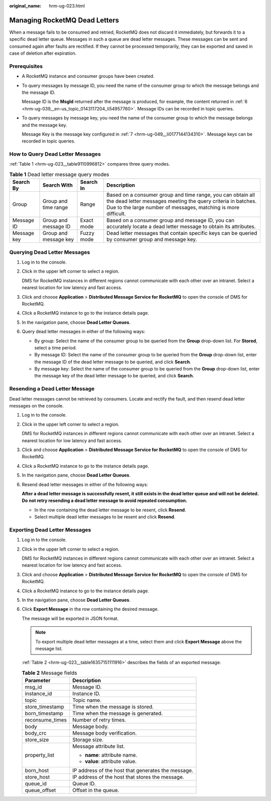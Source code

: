 :original_name: hrm-ug-023.html

.. _hrm-ug-023:

Managing RocketMQ Dead Letters
==============================

When a message fails to be consumed and retried, RocketMQ does not discard it immediately, but forwards it to a specific dead letter queue. Messages in such a queue are dead letter messages. These messages can be sent and consumed again after faults are rectified. If they cannot be processed temporarily, they can be exported and saved in case of deletion after expiration.

Prerequisites
-------------

-  A RocketMQ instance and consumer groups have been created.

-  To query messages by message ID, you need the name of the consumer group to which the message belongs and the message ID.

   Message ID is the **MsgId** returned after the message is produced, for example, the content returned in :ref:`6 <hrm-ug-039__en-us_topic_0143117204_li54957760>`. Message IDs can be recorded in topic queries.

-  To query messages by message key, you need the name of the consumer group to which the message belongs and the message key.

   Message Key is the message key configured in :ref:`7 <hrm-ug-049__li0177144134310>`. Message keys can be recorded in topic queries.

How to Query Dead Letter Messages
---------------------------------

:ref:`Table 1 <hrm-ug-023__table9110996812>` compares three query modes.

.. _hrm-ug-023__table9110996812:

.. table:: **Table 1** Dead letter message query modes

   +-------------+-----------------------+------------+-----------------------------------------------------------------------------------------------------------------------------------------------------------------------------------------------+
   | Search By   | Search With           | Search In  | Description                                                                                                                                                                                   |
   +=============+=======================+============+===============================================================================================================================================================================================+
   | Group       | Group and time range  | Range      | Based on a consumer group and time range, you can obtain all the dead letter messages meeting the query criteria in batches. Due to the large number of messages, matching is more difficult. |
   +-------------+-----------------------+------------+-----------------------------------------------------------------------------------------------------------------------------------------------------------------------------------------------+
   | Message ID  | Group and message ID  | Exact mode | Based on a consumer group and message ID, you can accurately locate a dead letter message to obtain its attributes.                                                                           |
   +-------------+-----------------------+------------+-----------------------------------------------------------------------------------------------------------------------------------------------------------------------------------------------+
   | Message key | Group and message key | Fuzzy mode | Dead letter messages that contain specific keys can be queried by consumer group and message key.                                                                                             |
   +-------------+-----------------------+------------+-----------------------------------------------------------------------------------------------------------------------------------------------------------------------------------------------+

Querying Dead Letter Messages
-----------------------------

#. Log in to the console.

#. Click |image1| in the upper left corner to select a region.

   DMS for RocketMQ instances in different regions cannot communicate with each other over an intranet. Select a nearest location for low latency and fast access.

#. Click |image2| and choose **Application** > **Distributed Message Service for RocketMQ** to open the console of DMS for RocketMQ.

#. Click a RocketMQ instance to go to the instance details page.

#. In the navigation pane, choose **Dead Letter Queues**.

#. Query dead letter messages in either of the following ways:

   -  By group: Select the name of the consumer group to be queried from the **Group** drop-down list. For **Stored**, select a time period.
   -  By message ID: Select the name of the consumer group to be queried from the **Group** drop-down list, enter the message ID of the dead letter message to be queried, and click **Search**.
   -  By message key: Select the name of the consumer group to be queried from the **Group** drop-down list, enter the message key of the dead letter message to be queried, and click **Search**.

Resending a Dead Letter Message
-------------------------------

Dead letter messages cannot be retrieved by consumers. Locate and rectify the fault, and then resend dead letter messages on the console.

#. Log in to the console.

#. Click |image3| in the upper left corner to select a region.

   DMS for RocketMQ instances in different regions cannot communicate with each other over an intranet. Select a nearest location for low latency and fast access.

#. Click |image4| and choose **Application** > **Distributed Message Service for RocketMQ** to open the console of DMS for RocketMQ.

#. Click a RocketMQ instance to go to the instance details page.

#. In the navigation pane, choose **Dead Letter Queues**.

#. Resend dead letter messages in either of the following ways:

   **After a dead letter message is successfully resent, it still exists in the dead letter queue and will not be deleted. Do not retry resending a dead letter message to avoid repeated consumption.**

   -  In the row containing the dead letter message to be resent, click **Resend**.
   -  Select multiple dead letter messages to be resent and click **Resend**.

Exporting Dead Letter Messages
------------------------------

#. Log in to the console.

#. Click |image5| in the upper left corner to select a region.

   DMS for RocketMQ instances in different regions cannot communicate with each other over an intranet. Select a nearest location for low latency and fast access.

#. Click |image6| and choose **Application** > **Distributed Message Service for RocketMQ** to open the console of DMS for RocketMQ.

#. Click a RocketMQ instance to go to the instance details page.

#. In the navigation pane, choose **Dead Letter Queues**.

#. Click **Export Message** in the row containing the desired message.

   The message will be exported in JSON format.

   .. note::

      To export multiple dead letter messages at a time, select them and click **Export Message** above the message list.

   :ref:`Table 2 <hrm-ug-023__table16357151111916>` describes the fields of an exported message.

   .. _hrm-ug-023__table16357151111916:

   .. table:: **Table 2** Message fields

      +-----------------------------------+----------------------------------------------------+
      | Parameter                         | Description                                        |
      +===================================+====================================================+
      | msg_id                            | Message ID.                                        |
      +-----------------------------------+----------------------------------------------------+
      | instance_id                       | Instance ID.                                       |
      +-----------------------------------+----------------------------------------------------+
      | topic                             | Topic name.                                        |
      +-----------------------------------+----------------------------------------------------+
      | store_timestamp                   | Time when the message is stored.                   |
      +-----------------------------------+----------------------------------------------------+
      | born_timestamp                    | Time when the message is generated.                |
      +-----------------------------------+----------------------------------------------------+
      | reconsume_times                   | Number of retry times.                             |
      +-----------------------------------+----------------------------------------------------+
      | body                              | Message body.                                      |
      +-----------------------------------+----------------------------------------------------+
      | body_crc                          | Message body verification.                         |
      +-----------------------------------+----------------------------------------------------+
      | store_size                        | Storage size.                                      |
      +-----------------------------------+----------------------------------------------------+
      | property_list                     | Message attribute list.                            |
      |                                   |                                                    |
      |                                   | -  **name**: attribute name.                       |
      |                                   | -  **value**: attribute value.                     |
      +-----------------------------------+----------------------------------------------------+
      | born_host                         | IP address of the host that generates the message. |
      +-----------------------------------+----------------------------------------------------+
      | store_host                        | IP address of the host that stores the message.    |
      +-----------------------------------+----------------------------------------------------+
      | queue_id                          | Queue ID.                                          |
      +-----------------------------------+----------------------------------------------------+
      | queue_offset                      | Offset in the queue.                               |
      +-----------------------------------+----------------------------------------------------+

.. |image1| image:: /_static/images/en-us_image_0143929918.png
.. |image2| image:: /_static/images/en-us_image_0000001143589128.png
.. |image3| image:: /_static/images/en-us_image_0143929918.png
.. |image4| image:: /_static/images/en-us_image_0000001143589128.png
.. |image5| image:: /_static/images/en-us_image_0143929918.png
.. |image6| image:: /_static/images/en-us_image_0000001143589128.png
